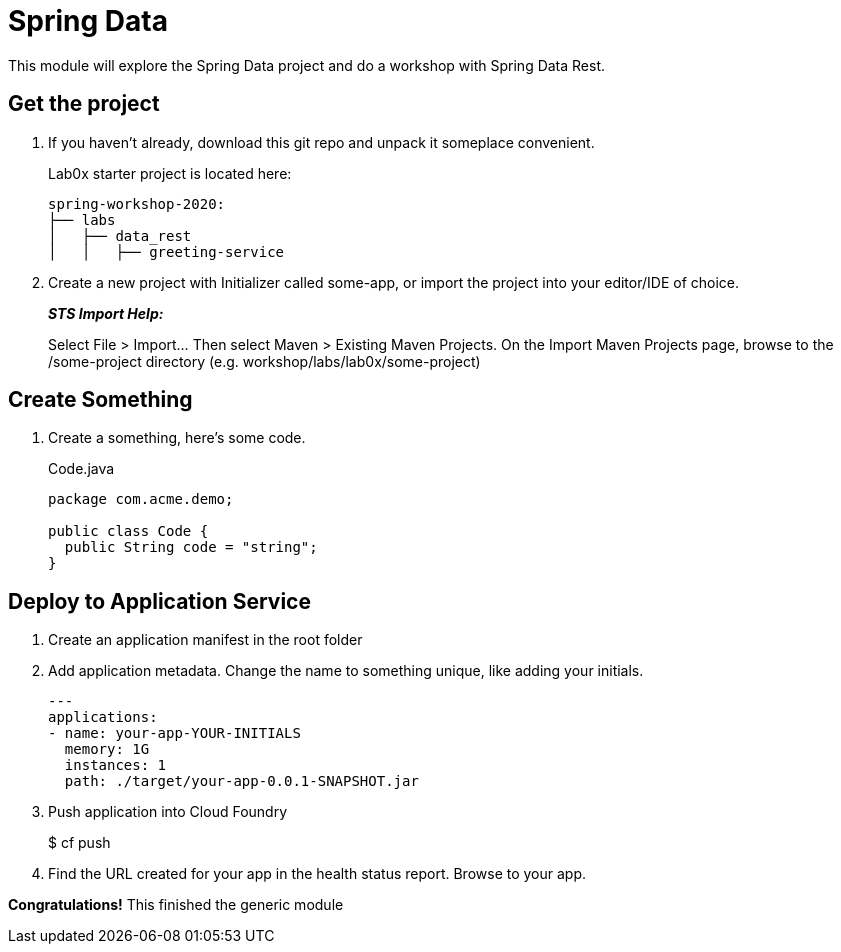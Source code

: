 = Spring Data

This module will explore the Spring Data project and do a workshop with Spring Data Rest.

== Get the project

. If you haven't already, download this git repo and unpack it someplace convenient.
+
Lab0x starter project is located here:
+
[source, bash]
---------------------------------------------------------------------
spring-workshop-2020:
├── labs
│   ├── data_rest
│   │   ├── greeting-service
---------------------------------------------------------------------

. Create a new project with Initializer called some-app, or import the project into your editor/IDE of choice.
+
*_STS Import Help:_*
+
Select File > Import… Then select Maven > Existing Maven Projects. On the Import Maven Projects page, browse to the /some-project directory (e.g. workshop/labs/lab0x/some-project)

== Create Something

. Create a something, here's some code.
+
[source, java]
.Code.java
---------------------------------------------------------------------
package com.acme.demo;

public class Code {
  public String code = "string";
}
---------------------------------------------------------------------

== Deploy to Application Service

. Create an application manifest in the root folder
+
. Add application metadata.  Change the name to something unique, like adding your initials.
+
[source, yaml]
---------------------------------------------------------------------
---
applications:
- name: your-app-YOUR-INITIALS
  memory: 1G
  instances: 1
  path: ./target/your-app-0.0.1-SNAPSHOT.jar
---------------------------------------------------------------------

. Push application into Cloud Foundry
+
$ cf push

. Find the URL created for your app in the health status report. Browse to your app.

*Congratulations!* This finished the generic module
